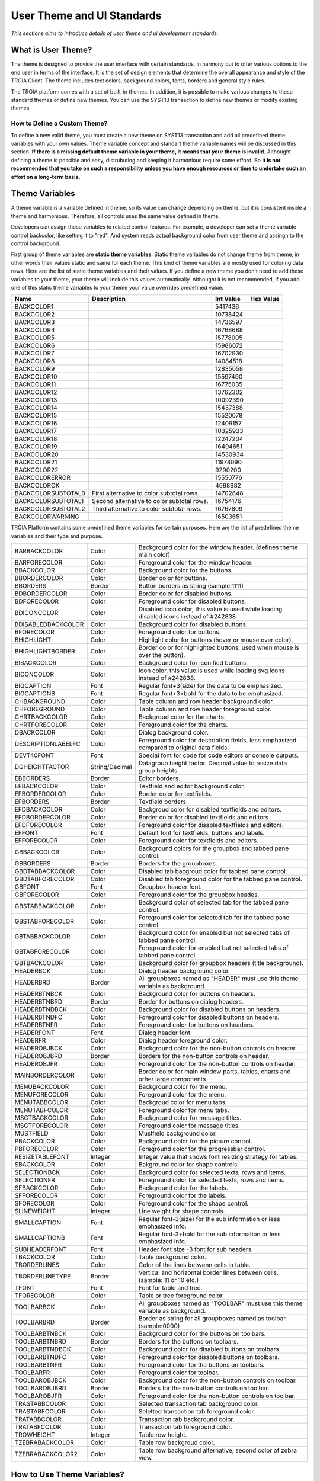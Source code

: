 

===========================
User Theme and UI Standards
===========================

*This sections aims to introduce details of user theme and ui development standards.*

What is User Theme?
--------------------

The theme is designed to provide the user interface with certain standards, in harmony but to offer various options to the end user in terms of the interface. It is the set of design elements that determine the overall appearance and style of the TROIA Client. The theme includes text colors, background colors, fonts, borders and general style rules.

The TROIA platform comes with a set of built-in themes. In addition, it is possible to make various changes to these standard themes or define new themes. You can use the SYST13 transaction to define new themes or modify existing themes.

How to Define a Custom Theme?
=============================

To define a new valid theme, you must create a new theme on SYST13 transaction and add all predefined theme variables with your own values. Theme variable concept and standart theme variable names will be discussed in this section. **If there is a missing default theme variable in your theme, it means that your theme is invalid.** Althought defining a theme is possible and easy, distrubuting and keeping it harmonious require some efford. So **it is not recommended that you take on such a responsibility unless you have enough resources or time to undertake such an effort on a long-term basis.**


Theme Variables
--------------------

A theme variable is a variable defined in theme, so its value can change depending on theme, but it is consistent inside a theme and harmonious. Therefore, all controls uses the same value defined in theme.

Developers can assign these variables to related control features. For example, a developer can set a theme variable control backcolor, like setting it to "red". And system reads actual background color from user theme and assingn to the control background.

First group of theme variables are **static theme variables**. Static theme variables do not change theme from theme, in other words their values static and same for each theme. This kind of theme variables are mostly used for coloring data rows. Here are the list of static theme variables and their values. If you define a new theme you don't need to add these variables to your theme, your theme will include this values automatically. Althought it is not recommended, if you add one of this static theme variables to your theme your value overrides predefined value.

+------------------------+----------------------------------------------------+--------------+---------------+
|**Name**                | **Description**                                    | **Int Value**| **Hex Value** |
+------------------------+----------------------------------------------------+--------------+---------------+
| BACKCOLOR1             |                                                    | 5417436      |               |
+------------------------+----------------------------------------------------+--------------+---------------+
| BACKCOLOR2             |                                                    | 10738424     |               |
+------------------------+----------------------------------------------------+--------------+---------------+
| BACKCOLOR3             |                                                    | 14736597     |               |
+------------------------+----------------------------------------------------+--------------+---------------+
| BACKCOLOR4             |                                                    | 16768688     |               |
+------------------------+----------------------------------------------------+--------------+---------------+
| BACKCOLOR5             |                                                    | 15778005     |               |
+------------------------+----------------------------------------------------+--------------+---------------+
| BACKCOLOR6             |                                                    | 15986072     |               |
+------------------------+----------------------------------------------------+--------------+---------------+
| BACKCOLOR7             |                                                    | 16702930     |               |
+------------------------+----------------------------------------------------+--------------+---------------+
| BACKCOLOR8             |                                                    | 14084518     |               |
+------------------------+----------------------------------------------------+--------------+---------------+
| BACKCOLOR9             |                                                    | 12835058     |               |
+------------------------+----------------------------------------------------+--------------+---------------+
| BACKCOLOR10            |                                                    | 15597490     |               |
+------------------------+----------------------------------------------------+--------------+---------------+
| BACKCOLOR11            |                                                    | 16775035     |               |
+------------------------+----------------------------------------------------+--------------+---------------+
| BACKCOLOR12            |                                                    | 13762302     |               |
+------------------------+----------------------------------------------------+--------------+---------------+
| BACKCOLOR13            |                                                    | 10092390     |               |
+------------------------+----------------------------------------------------+--------------+---------------+
| BACKCOLOR14            |                                                    | 15437388     |               |
+------------------------+----------------------------------------------------+--------------+---------------+
| BACKCOLOR15            |                                                    | 15520078     |               |
+------------------------+----------------------------------------------------+--------------+---------------+
| BACKCOLOR16            |                                                    | 12409157     |               |
+------------------------+----------------------------------------------------+--------------+---------------+
| BACKCOLOR17            |                                                    | 10325933     |               |
+------------------------+----------------------------------------------------+--------------+---------------+
| BACKCOLOR18            |                                                    | 12247204     |               |
+------------------------+----------------------------------------------------+--------------+---------------+
| BACKCOLOR19            |                                                    | 16494651     |               |
+------------------------+----------------------------------------------------+--------------+---------------+
| BACKCOLOR20            |                                                    | 14530934     |               |
+------------------------+----------------------------------------------------+--------------+---------------+
| BACKCOLOR21            |                                                    | 11978090     |               |
+------------------------+----------------------------------------------------+--------------+---------------+
| BACKCOLOR22            |                                                    | 9290200      |               |
+------------------------+----------------------------------------------------+--------------+---------------+
| BACKCOLORERROR         |                                                    | 15550776     |               |
+------------------------+----------------------------------------------------+--------------+---------------+
| BACKCOLOROK            |                                                    | 4698982      |               |
+------------------------+----------------------------------------------------+--------------+---------------+
| BACKCOLORSUBTOTAL0     | First alternative to color subtotal rows.          | 14702848     |               |
+------------------------+----------------------------------------------------+--------------+---------------+
| BACKCOLORSUBTOTAL1     | Second alternative to color subtotal rows.         | 16754176     |               |
+------------------------+----------------------------------------------------+--------------+---------------+
| BACKCOLORSUBTOTAL2     | Third alternative to color subtotal rows.          | 16767809     |               |
+------------------------+----------------------------------------------------+--------------+---------------+
| BACKCOLORWARNING       |                                                    | 16503651     |               |
+------------------------+----------------------------------------------------+--------------+---------------+



TROIA Platform contains some predefined theme variables for certain purposes. Here are the list of predefined theme variables and their type and purpose.

+--------------------+----------------+----------------------------------------------------------------------------------------------------------+
| BARBACKCOLOR       | Color          | Background color for the window header. (defines theme main color)                                       |
+--------------------+----------------+----------------------------------------------------------------------------------------------------------+
| BARFORECOLOR       | Color          | Foreground color for the window header.                                                                  |
+--------------------+----------------+----------------------------------------------------------------------------------------------------------+
| BBACKCOLOR         | Color          | Background color for the buttons.                                                                        |
+--------------------+----------------+----------------------------------------------------------------------------------------------------------+
| BBORDERCOLOR       | Color          | Border color for buttons.                                                                                |
+--------------------+----------------+----------------------------------------------------------------------------------------------------------+
| BBORDERS           | Border         | Button borders as string (sample:1111)                                                                   |
+--------------------+----------------+----------------------------------------------------------------------------------------------------------+
| BDBORDERCOLOR      | Color          | Border color for disabled buttons.                                                                       |
+--------------------+----------------+----------------------------------------------------------------------------------------------------------+
| BDFORECOLOR        | Color          | Foreground color for disabled buttons.                                                                   |
+--------------------+----------------+----------------------------------------------------------------------------------------------------------+
| BDICONCOLOR        | Color          | Disabled icon color, this value is used while loading disabled icons instead of #242838                  |
+--------------------+----------------+----------------------------------------------------------------------------------------------------------+
| BDISABLEDBACKCOLOR | Color          | Background color for disabled buttons.                                                                   |
+--------------------+----------------+----------------------------------------------------------------------------------------------------------+
| BFORECOLOR         | Color          | Foreground color for buttons.                                                                            |
+--------------------+----------------+----------------------------------------------------------------------------------------------------------+
| BHIGHLIGHT         | Color          | Highlight color for buttons (hover or mouse over color).                                                 |
+--------------------+----------------+----------------------------------------------------------------------------------------------------------+
| BHIGHLIGHTBORDER   | Color          | Border color for highlighted buttons, used when mouse is over the button).                               |
+--------------------+----------------+----------------------------------------------------------------------------------------------------------+
| BIBACKCOLOR        | Color          | Background color for iconified buttons.                                                                  |
+--------------------+----------------+----------------------------------------------------------------------------------------------------------+
| BICONCOLOR         | Color          | Icon color, this value is used while loading svg icons instead of #242838.                               |
+--------------------+----------------+----------------------------------------------------------------------------------------------------------+
| BIGCAPTION         | Font           | Regular font+3(size) for the data to be emphasized.                                                      |
+--------------------+----------------+----------------------------------------------------------------------------------------------------------+
| BIGCAPTIONB        | Font           | Regular font+3+bold for the data to be emphasized.                                                       |
+--------------------+----------------+----------------------------------------------------------------------------------------------------------+
| CHBACKGROUND       | Color          | Table column and row header background color.                                                            |
+--------------------+----------------+----------------------------------------------------------------------------------------------------------+
| CHFOREGROUND       | Color          | Table column and row header foreground color.                                                            |
+--------------------+----------------+----------------------------------------------------------------------------------------------------------+
| CHRTBACKCOLOR      | Color          | Backgroud color for the charts.                                                                          |
+--------------------+----------------+----------------------------------------------------------------------------------------------------------+
| CHRTFORECOLOR      | Color          | Foreground color for the charts.                                                                         |
+--------------------+----------------+----------------------------------------------------------------------------------------------------------+
| DBACKCOLOR         | Color          | Dialog background color.                                                                                 |
+--------------------+----------------+----------------------------------------------------------------------------------------------------------+
| DESCRIPTIONLABELFC | Color          | Foreground color for description fields, less emphasized compared to original data fields.               |
+--------------------+----------------+----------------------------------------------------------------------------------------------------------+
| DEVT40FONT         | Font           | Special font for code for code editors or console outputs.                                               |
+--------------------+----------------+----------------------------------------------------------------------------------------------------------+
| DGHEIGHTFACTOR     | String/Decimal | Datagroup height factor. Decimal value to resize data group heights.                                     |
+--------------------+----------------+----------------------------------------------------------------------------------------------------------+
| EBBORDERS          | Border         | Editor borders.                                                                                          |
+--------------------+----------------+----------------------------------------------------------------------------------------------------------+
| EFBACKCOLOR        | Color          | Textfield and editor background color.                                                                   |
+--------------------+----------------+----------------------------------------------------------------------------------------------------------+
| EFBORDERCOLOR      | Color          | Border color for textfields.                                                                             |
+--------------------+----------------+----------------------------------------------------------------------------------------------------------+
| EFBORDERS          | Border         | Textfield borders.                                                                                       |
+--------------------+----------------+----------------------------------------------------------------------------------------------------------+
| EFDBACKCOLOR       | Color          | Backgroud color for disabled textfields and editors.                                                     |
+--------------------+----------------+----------------------------------------------------------------------------------------------------------+
| EFDBORDERCOLOR     | Color          | Border color for disabled textfields and editors.                                                        |
+--------------------+----------------+----------------------------------------------------------------------------------------------------------+
| EFDFORECOLOR       | Color          | Foreground color for disabled textfields and editors.                                                    |
+--------------------+----------------+----------------------------------------------------------------------------------------------------------+
| EFFONT             | Font           | Default font for textfields, buttons and labels.                                                         |
+--------------------+----------------+----------------------------------------------------------------------------------------------------------+
| EFFORECOLOR        | Color          | Foreground color for textfields and editors.                                                             |
+--------------------+----------------+----------------------------------------------------------------------------------------------------------+
| GBBACKCOLOR        | Color          | Background colors for the groupbox and tabbed pane control.                                              |
+--------------------+----------------+----------------------------------------------------------------------------------------------------------+
| GBBORDERS          | Border         | Borders for the groupboxes.                                                                              |
+--------------------+----------------+----------------------------------------------------------------------------------------------------------+
| GBDTABBACKCOLOR    | Color          | Disabled tab bacgroud color for tabbed pane control.                                                     |
+--------------------+----------------+----------------------------------------------------------------------------------------------------------+
| GBDTABFORECOLOR    | Color          | Disabled tab foreground color for the tabbed pane control.                                               |
+--------------------+----------------+----------------------------------------------------------------------------------------------------------+
| GBFONT             | Font           | Groupbox header font.                                                                                    |
+--------------------+----------------+----------------------------------------------------------------------------------------------------------+
| GBFORECOLOR        | Color          | Foreground color for the groupbox heades.                                                                |
+--------------------+----------------+----------------------------------------------------------------------------------------------------------+
| GBSTABBACKCOLOR    | Color          | Background color of selected tab for the tabbed pane control.                                            |
+--------------------+----------------+----------------------------------------------------------------------------------------------------------+
| GBSTABFORECOLOR    | Color          | Foreground color for selected tab for the tabbed pane control                                            |
+--------------------+----------------+----------------------------------------------------------------------------------------------------------+
| GBTABBACKCOLOR     | Color          | Background color for enabled but not selected tabs of tabbed pane control.                               |
+--------------------+----------------+----------------------------------------------------------------------------------------------------------+
| GBTABFORECOLOR     | Color          | Foreground color for enabled but not selected tabs of tabbed pane control.                               |
+--------------------+----------------+----------------------------------------------------------------------------------------------------------+
| GBTBACKCOLOR       | Color          | Background color for groupbox headers (title background).                                                |
+--------------------+----------------+----------------------------------------------------------------------------------------------------------+
| HEADERBCK          | Color          | Dialog header background color.                                                                          |
+--------------------+----------------+----------------------------------------------------------------------------------------------------------+
| HEADERBRD          | Border         | All groupboxes named as "HEADER" must use this theme variable as background.                             |
+--------------------+----------------+----------------------------------------------------------------------------------------------------------+
| HEADERBTNBCK       | Color          | Background color for buttons on headers.                                                                 |
+--------------------+----------------+----------------------------------------------------------------------------------------------------------+
| HEADERBTNBRD       | Border         | Border for buttons on dialog headers.                                                                    |
+--------------------+----------------+----------------------------------------------------------------------------------------------------------+
| HEADERBTNDBCK      | Color          | Background color for disabled buttons on headers.                                                        |
+--------------------+----------------+----------------------------------------------------------------------------------------------------------+
| HEADERBTNDFC       | Color          | Foreground color for disabled buttons on headers.                                                        |
+--------------------+----------------+----------------------------------------------------------------------------------------------------------+
| HEADERBTNFR        | Color          | Foreground color for buttons on headers.                                                                 |
+--------------------+----------------+----------------------------------------------------------------------------------------------------------+
| HEADERFONT         | Font           | Dialog header font.                                                                                      |
+--------------------+----------------+----------------------------------------------------------------------------------------------------------+
| HEADERFR           | Color          | Dialog header foreground color.                                                                          |
+--------------------+----------------+----------------------------------------------------------------------------------------------------------+
| HEADEROBJBCK       | Color          | Background color for the non-button controls on header.                                                  |
+--------------------+----------------+----------------------------------------------------------------------------------------------------------+
| HEADEROBJBRD       | Border         | Borders for the non-button controls on header.                                                           |
+--------------------+----------------+----------------------------------------------------------------------------------------------------------+
| HEADEROBJFR        | Color          | Foreground color for the non-button controls on header.                                                  |
+--------------------+----------------+----------------------------------------------------------------------------------------------------------+
| MAINBORDERCOLOR    | Color          | Border color for main window parts, tables, charts and orher large components                            |
+--------------------+----------------+----------------------------------------------------------------------------------------------------------+
| MENUBACKCOLOR      | Color          | Background color for the menu.                                                                           |
+--------------------+----------------+----------------------------------------------------------------------------------------------------------+
| MENUFORECOLOR      | Color          | Foreground color for the menu.                                                                           |
+--------------------+----------------+----------------------------------------------------------------------------------------------------------+
| MENUTABBCOLOR      | Color          | Backgroud color for menu tabs.                                                                           |
+--------------------+----------------+----------------------------------------------------------------------------------------------------------+
| MENUTABFCOLOR      | Color          | Foreground color for menu tabs.                                                                          |
+--------------------+----------------+----------------------------------------------------------------------------------------------------------+
| MSGTBACKCOLOR      | Color          | Background color for message titles.                                                                     |
+--------------------+----------------+----------------------------------------------------------------------------------------------------------+
| MSGTFORECOLOR      | Color          | Foreground color for message titles.                                                                     |
+--------------------+----------------+----------------------------------------------------------------------------------------------------------+
| MUSTFIELD          | Color          | Mustfield background color.                                                                              |
+--------------------+----------------+----------------------------------------------------------------------------------------------------------+
| PBACKCOLOR         | Color          | Background color for the picture control.                                                                |
+--------------------+----------------+----------------------------------------------------------------------------------------------------------+
| PBFORECOLOR        | Color          | Foreground color for the progressbar control.                                                            |
+--------------------+----------------+----------------------------------------------------------------------------------------------------------+
| RESIZETABLEFONT    | Integer        | Integer value that shows font resizing strategy for tables.                                              |
+--------------------+----------------+----------------------------------------------------------------------------------------------------------+
| SBACKCOLOR         | Color          | Bakground color for shape controls.                                                                      |
+--------------------+----------------+----------------------------------------------------------------------------------------------------------+
| SELECTIONBCK       | Color          | Background color for selected texts, rows and items.                                                     |
+--------------------+----------------+----------------------------------------------------------------------------------------------------------+
| SELECTIONFR        | Color          | Foreground color for selected texts, rows and items.                                                     |
+--------------------+----------------+----------------------------------------------------------------------------------------------------------+
| SFBACKCOLOR        | Color          | Background color for the labels.                                                                         |
+--------------------+----------------+----------------------------------------------------------------------------------------------------------+
| SFFORECOLOR        | Color          | Foreground color for the labels.                                                                         |
+--------------------+----------------+----------------------------------------------------------------------------------------------------------+
| SFORECOLOR         | Color          | Foreground color for the shape control.                                                                  |
+--------------------+----------------+----------------------------------------------------------------------------------------------------------+
| SLINEWEIGHT        | Integer        | Line weight for shape controls.                                                                          |
+--------------------+----------------+----------------------------------------------------------------------------------------------------------+
| SMALLCAPTION       | Font           | Regular font-3(size) for the sub information or less emphasized info.                                    |
+--------------------+----------------+----------------------------------------------------------------------------------------------------------+
| SMALLCAPTIONB      | Font           | Regular font-3+bold for the sub information or less emphasized info.                                     |
+--------------------+----------------+----------------------------------------------------------------------------------------------------------+
| SUBHEADERFONT      | Font           | Header font size -3 font for sub headers.                                                                |
+--------------------+----------------+----------------------------------------------------------------------------------------------------------+
| TBACKCOLOR         | Color          | Table background color.                                                                                  |
+--------------------+----------------+----------------------------------------------------------------------------------------------------------+
| TBORDERLINES       | Color          | Color of the lines betwenn cells in table.                                                               |
+--------------------+----------------+----------------------------------------------------------------------------------------------------------+
| TBORDERLINETYPE    | Border         | Vertical and horizontal border lines between cells. (sample: 11 or 10 etc.)                              |
+--------------------+----------------+----------------------------------------------------------------------------------------------------------+
| TFONT              | Font           | Font for table and tree.                                                                                 |
+--------------------+----------------+----------------------------------------------------------------------------------------------------------+
| TFORECOLOR         | Color          | Table or tree foreground color.                                                                          |
+--------------------+----------------+----------------------------------------------------------------------------------------------------------+
| TOOLBARBCK         | Color          | All groupboxes named as "TOOLBAR" must use this theme variable as background.                            |
+--------------------+----------------+----------------------------------------------------------------------------------------------------------+
| TOOLBARBRD         | Border         | Border as string for all groupboxes named as toolbar. (sample:0000)                                      |
+--------------------+----------------+----------------------------------------------------------------------------------------------------------+
| TOOLBARBTNBCK      | Color          | Background color for the buttons on toolbars.                                                            |
+--------------------+----------------+----------------------------------------------------------------------------------------------------------+
| TOOLBARBTNBRD      | Border         | Borders for the buttons on toolbars.                                                                     |
+--------------------+----------------+----------------------------------------------------------------------------------------------------------+
| TOOLBARBTNDBCK     | Color          | Background color for disabled buttons on toolbars.                                                       |
+--------------------+----------------+----------------------------------------------------------------------------------------------------------+
| TOOLBARBTNDFC      | Color          | Foreground color for disabled buttons on toolbars.                                                       |
+--------------------+----------------+----------------------------------------------------------------------------------------------------------+
| TOOLBARBTNFR       | Color          | Foreground color for the buttons on toolbars.                                                            |
+--------------------+----------------+----------------------------------------------------------------------------------------------------------+
| TOOLBARFR          | Color          | Foreground color for toolbar.                                                                            |
+--------------------+----------------+----------------------------------------------------------------------------------------------------------+
| TOOLBAROBJBCK      | Color          | Background color for the non-button controls on toolbar.                                                 |
+--------------------+----------------+----------------------------------------------------------------------------------------------------------+
| TOOLBAROBJBRD      | Border         | Borders for the non-button controls on toolbar.                                                          |
+--------------------+----------------+----------------------------------------------------------------------------------------------------------+
| TOOLBAROBJFR       | Color          | Foreground color for the non-button controls on toolbar.                                                 |
+--------------------+----------------+----------------------------------------------------------------------------------------------------------+
| TRASTABBCOLOR      | Color          | Selected transaction tab background color.                                                               |
+--------------------+----------------+----------------------------------------------------------------------------------------------------------+
| TRASTABFCOLOR      | Color          | Seletted transaction tab foreground color.                                                               |
+--------------------+----------------+----------------------------------------------------------------------------------------------------------+
| TRATABBCOLOR       | Color          | Transaction tab background color.                                                                        |
+--------------------+----------------+----------------------------------------------------------------------------------------------------------+
| TRATABFCOLOR       | Color          | Transaction tab foreground color.                                                                        |
+--------------------+----------------+----------------------------------------------------------------------------------------------------------+
| TROWHEIGHT         | Integer        | Tablo row height.                                                                                        |
+--------------------+----------------+----------------------------------------------------------------------------------------------------------+
| TZEBRABACKCOLOR    | Color          | Table row backgroud color.                                                                               |
+--------------------+----------------+----------------------------------------------------------------------------------------------------------+
| TZEBRABACKCOLOR2   | Color          | Table row background alternative, second color of zebra view.                                            |
+--------------------+----------------+----------------------------------------------------------------------------------------------------------+






How to Use Theme Variables?
----------------------------

There are two different ways to use theme variables. First method is setting theme variables to controls on IDE. To perform this operation, on dialog design panel of IDE you must select a control  then click "Theme Variables" property on properties panel and write the names of theme variables to available options. Each control type has its own option set that you can assing a theme variable to.

.. figure:: images/theme/theme_variable.png
   :width: 700 px
   :target: images/theme/theme_variable.png
   :align: center
   
The other option,is using reading a theme variable to set a control property dynamically. To get a theme variable value you must use GETTHEMEVARIABLE() system function. This function gets theme variable name as its only parameter. Here is a sample code that reads user's theme variable and set background color of BUTTON1 with this variable's value.

::

	OBJECT:
		STRING STRINGVAR1,
		STRING STRINGVAR2,
		STRING THEMEVARNAME;

	STRINGVAR1 = GETTHEMEVARIABLE('HEADERBCK');

	THEMEVARNAME = 'HEADERBCK';
	STRINGVAR2 = GETTHEMEVARIABLE(THEMEVARNAME);

	SETSTYLE BACKCOLOR STRINGVAR1 TO BUTTON1;
	
	
Font Cross
----------

Very similar to class and dialog crosses, it is possible to add cross references to font familes to solve font based problems for user interface and server operations such as creating pdf reports etc. If there is a font cross definition system uses assigned font instead of crossed font. For example if you have a font cross Arial to Malgun Gothic, system uses Malgun Gothic font whereever Arial font is used.

It is possible to define font cross for all users or a specific user and profile (after 25.02.25-01). Font crosses for all users is stored in SYSFONTREF database table, and you can manage them in **SYST99 Check Tables -> SYS -> SYSFONTREF** check table (for 9.03 releases). 

To set a font cross for a specific user or profile, you can use **SYST03 System Users -> Font References** application. This kind of font crosses are stored in SYSUSERFONTREF table.



   

   
 